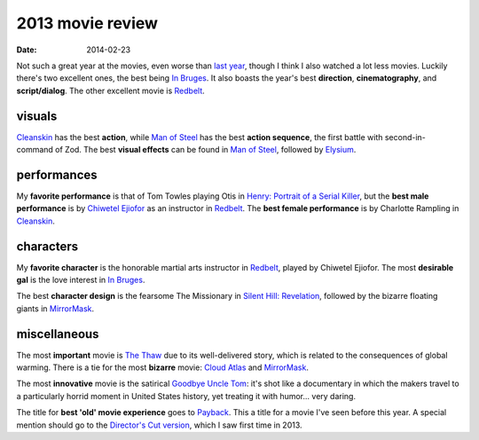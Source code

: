 2013 movie review
=================

:date: 2014-02-23



Not such a great year at the movies, even worse than `last year`__,
though I think I also watched a lot less movies. Luckily there's two
excellent ones, the best being `In Bruges`_. It also boasts the year's
best **direction**, **cinematography**, and **script/dialog**. The
other excellent movie is Redbelt_.


visuals
-------

Cleanskin_ has the best **action**, while `Man of Steel`_ has the
best **action sequence**, the first battle with
second-in-command of Zod.  The best **visual effects** can be found
in `Man of Steel`_, followed by Elysium_.


performances
------------

My **favorite performance** is that of Tom Towles playing Otis in
`Henry: Portrait of a Serial Killer`_, but the **best male
performance** is by `Chiwetel Ejiofor`_ as an instructor in
Redbelt_. The **best female performance** is by Charlotte Rampling in
Cleanskin_.


characters
----------

My **favorite character** is the honorable martial arts instructor in
Redbelt_, played by Chiwetel Ejiofor. The most **desirable gal** is
the love interest in `In Bruges`_.

The best **character design** is the fearsome The Missionary in
`Silent Hill: Revelation`_, followed by the bizarre floating giants in
MirrorMask_.


miscellaneous
-------------

The most **important** movie is `The Thaw`_ due to its well-delivered
story, which is related to the consequences of global warming. There
is a tie for the most **bizarre** movie: `Cloud Atlas`_ and
MirrorMask_.

The most **innovative** movie is the satirical `Goodbye Uncle Tom`_:
it's shot like a documentary in which the makers travel to a
particularly horrid moment in United States history, yet treating it
with humor... very daring.

The title for **best 'old' movie experience** goes to Payback_. This a
title for a movie I've seen before this year. A special mention should
go to the `Director's Cut version`__, which I saw first time
in 2013.



.. _Payback: http://movies.tshepang.net/payback-1999
.. _Cloud Atlas: http://movies.tshepang.net/cloud-atlas-2012
.. _In Bruges: http://movies.tshepang.net/in-bruges-2008
.. _`Silent Hill: Revelation`: http://movies.tshepang.net/silent-hill-revelation-2012
.. _The Thaw: http://movies.tshepang.net/the-thaw-2009
.. _Cleanskin: http://movies.tshepang.net/cleanskin-2012
.. _`Henry: Portrait of a Serial Killer`: http://movies.tshepang.net/henry-portrait-of-a-serial-killer
.. _Redbelt: http://movies.tshepang.net/redbelt-2007
.. _Chiwetel Ejiofor: http://en.wikipedia.org/wiki/Chiwetel_Ejiofor
.. _Man of Steel: http://movies.tshepang.net/man-of-steel-2013
.. _Elysium: http://movies.tshepang.net/elysium-2013
.. _MirrorMask: http://movies.tshepang.net/mirrormask-2005
.. _Goodbye Uncle Tom: http://movies.tshepang.net/goodbye-uncle-tom-1971
__ http://movies.tshepang.net/2012-movie-review
__ http://movies.tshepang.net/payback-straight-up-2006
